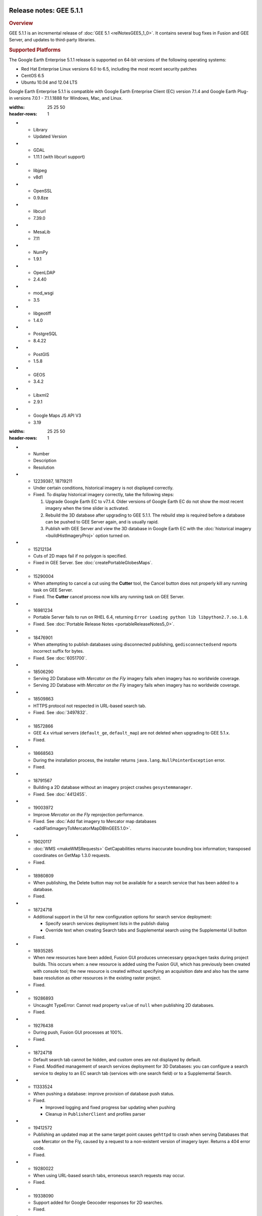|Google logo|

========================
Release notes: GEE 5.1.1
========================

.. container::

   .. container:: content

      .. rubric:: Overview
      
      GEE 5.1.1 is an incremental release of :doc:`GEE
      5.1 <relNotesGEE5_1_0>`. It contains several bug fixes in
      Fusion and GEE Server, and updates to third-party libraries.

      .. rubric:: Supported Platforms

      The Google Earth Enterprise 5.1.1 release is supported on 64-bit
      versions of the following operating systems:

      -  Red Hat Enterprise Linux versions 6.0 to 6.5, including the
         most recent security patches
      -  CentOS 6.5
      -  Ubuntu 10.04 and 12.04 LTS

      Google Earth Enterprise 5.1.1 is compatible with Google Earth
      Enterprise Client (EC) version 7.1.4 and Google Earth Plug-in
      versions 7.0.1 - 7.1.1.1888 for Windows, Mac, and Linux.

      .. list-table:: Library Updates
      :widths: 25 25 50
      :header-rows: 1
      * - Library
        - Updated Version
      * - GDAL
        - 1.11.1 (with libcurl support)
      * - libjpeg
        - v8d1
      * - OpenSSL
        - 0.9.8ze
      * - libcurl
        - 7.39.0
      * - MesaLib
        - 7.11
      * - NumPy
        - 1.9.1
      * - OpenLDAP
        - 2.4.40
      * - mod_wsgi
        - 3.5
      * - libgeotiff
        - 1.4.0
      * - PostgreSQL
        - 8.4.22
      * - PostGIS
        - 1.5.8
      * - GEOS
        - 3.4.2
      * - Libxml2
        - 2.9.1
      * - Google Maps JS API V3
        - 3.19

      .. list-table:: Resolved Issues
      :widths: 25 25 50
      :header-rows: 1
      * - Number
        - Description
        - Resolution
      * - 12239387, 18719211
        - Under certain conditions, historical imagery is not displayed correctly.
        - Fixed. To display historical imagery correctly, take the following steps:
          
          #. Upgrade Google Earth EC to v7.1.4. Older versions of Google Earth EC do not show the most recent imagery when the time slider is activated.
          #. Rebuild the 3D database after upgrading to GEE 5.1.1. The rebuild step is required before a database can be pushed to GEE Server again, and is usually rapid.
          #. Publish with GEE Server and view the 3D database in Google Earth EC with the :doc:`historical imagery <buildHistImageryProj>` option turned on.

      * - 15212134
        - Cuts of 2D maps fail if no polygon is specified.
        - Fixed in GEE Server. See :doc:`createPortableGlobesMaps`.
      * - 15290004
        - When attempting to cancel a cut using the **Cutter** tool, the Cancel button does not properly kill any running task on GEE Server.
        - Fixed. The **Cutter** cancel process now kills any running task on GEE Server.
      * - 16981234
        - Portable Server fails to run on RHEL 6.4, returning ``Error Loading python lib libpython2.7.so.1.0``.
        - Fixed. See :doc:`Portable Release Notes <portableReleaseNotes5_0>`.
      * - 18476901
        - When attempting to publish databases using disconnected publishing, ``gedisconnectedsend`` reports incorrect suffix for bytes.
        - Fixed. See :doc:`6051700`. 
      * - 18506290
        - Serving 2D Database with *Mercator on the Fly* imagery fails when imagery has no worldwide coverage. 
        - Serving 2D Database with *Mercator on the Fly* imagery fails when imagery has no worldwide coverage. 
      * - 18509863
        - HTTPS protocol not respected in URL-based search tab.
        - Fixed. See :doc:`3497832`. 
      * - 18572866
        - GEE 4.x virtual servers (``default_ge``, ``default_map``) are not deleted when upgrading to GEE 5.1.x.
        - Fixed.
      * - 18668563
        - During the installation process, the installer returns ``java.lang.NullPointerException`` error.
        - Fixed.
      * - 18791567
        - Building a 2D database without an imagery project crashes ``gesystemmanager``.
        - Fixed. See :doc:`4412455`.
      * - 19003972
        - Improve `Mercator on the Fly` reprojection performance.
        - Fixed. See :doc:`Add flat imagery to Mercator map databases <addFlatImageryToMercatorMapDBInGEE5.1.0>`.
      * - 19020117
        - :doc:`WMS <makeWMSRequests>` GetCapabilities returns inaccurate bounding box information; transposed coordinates on GetMap 1.3.0 requests.
        - Fixed.
      * - 18980809
        - When publishing, the Delete button may not be available for a search service that has been added to a database.
        - Fixed.
      * - 18724718
        - Additional support in the UI for new configuration options for search service deployment:
          
          * Specify search services deployment lists in the publish dialog
          * Override text when creating Search tabs and Supplemental search using the Supplemental UI button
          
        - Fixed.
      * - 18935285
        - When new resources have been added, Fusion GUI produces unnecessary ``gepackgen`` tasks during project builds. This occurs when: a new resource is added using the Fusion GUI, which has previously been created with console tool; the new resource is created without specifying an acquisition date and also has the same base resolution as other resources in the existing raster project.
        - Fixed.
      * - 19286893
        - Uncaught TypeError: Cannot read property ``value`` of ``null`` when publishing 2D databases.
        - Fixed.
      * - 19276438
        - During push, Fusion GUI processes at 100%.
        - Fixed.
      * - 18724718
        - Default search tab cannot be hidden, and custom ones are not displayed by default.
        - Fixed. Modified management of search services deployment for 3D Databases: you can configure a search service to deploy to an EC search tab (services with one search field) or to a Supplemental Search. 
      * - 11333524
        - When pushing a database: improve provision of database push status.
        - Fixed.             
        
          * Improved logging and fixed progress bar updating when pushing
          * Cleanup in ``PublisherClient`` and profiles parser

      * - 19412572
        - Publishing an updated map at the same target point causes ``gehttpd`` to crash when serving Databases that use Mercator on the Fly, caused by a request to a non-existent version of imagery layer. Returns a 404 error code.
        - Fixed.
      * - 19280022
        - When using URL-based search tabs, erroneous search requests may occur.
        - Fixed.
      * - 19338090
        - Support added for Google Geocoder responses for 2D searches.
        - Fixed.
      * - 5447870
        - Segmentation fault when using the ``geraster2kml`` tool.
        - Fixed.
      * - 19709212
        - Icon file cannot be read.
        - Fixed.
      * - 20185775
        - Missing bundle.hdr file in published database, resulting in blurry imagery in some areas.
        - Fixed.
     
.. |Google logo| image:: ../../art/common/googlelogo_color_260x88dp.png
   :width: 130px
   :height: 44px
